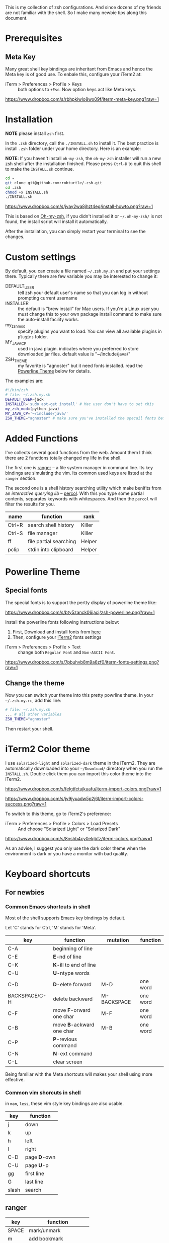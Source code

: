 This is my collection of zsh configurations. And since dozens of my friends are not familiar
with the shell. So I make many newbie tips along this document.

* Prerequisites
** Meta Key
Many great shell key bindings are inheritant from Emacs and hence the Meta key is of good use.
To enbale this, configure your iTerm2 at:

- iTerm > Preferences > Profile > Keys :: both options to =+Esc=. Now option keys act like Meta keys.

[[https://www.dropbox.com/s/rbhpkiwlo8wx09f/iterm-meta-key.png?raw=1][https://www.dropbox.com/s/rbhpkiwlo8wx09f/iterm-meta-key.png?raw=1]]

* Installation

*NOTE* please install =zsh= first.

In the =.zsh= directory, call the =./INSTALL.sh= to install it. The best practice is
install =.zsh= folder under your home directory. Here is an example:

*NOTE*: If you haven't install =oh-my-zsh=, the =oh-my-zsh= installer will run a new
zsh shell after the installation finished. Please press =Ctrl-D= to quit this shell to
make the =INSTALL.sh= continue.

#+header: :tangle yes
#+BEGIN_SRC sh
  cd ~
  git clone git@github.com:robturtle/.zsh.git
  cd .zsh
  chmod +x INSTALL.sh
  ./INSTALL.sh
#+END_SRC

[[https://www.dropbox.com/s/jvay2wa8jhzt4eg/install-howto.png?raw=1][https://www.dropbox.com/s/jvay2wa8jhzt4eg/install-howto.png?raw=1]]

This is based on [[https://github.com/robbyrussell/oh-my-zsh][Oh-my-zsh]], if you didn't installed it or =~/.oh-my-zsh/= is not found,
the install script will install it automatically.

After the installation, you can simply restart your terminal to see the changes.

* Custom settings
By default, you can create a file named =~/.zsh.my.sh= and put your settings there. Typically
there are few variable you may be interested to change it:

- DEFAULT_USER :: tell zsh your default user's name so that you can log in without prompting current username
- INSTALLER :: the default is "brew install" for Mac users. If you're a Linux user you must change this to
               your own package install command to make sure the auto-install facility works.
- my_zsh_mod :: specify plugins you want to load. You can view all available plugins in =plugins= folder.
- MY_JAVA_CP :: used in java plugin. indicates where you preferred to store downloaded jar files.
            default value is "~/include/java/"
- ZSH_THEME :: my favorite is "agnoster" but it need fonts installed. read the [[https://github.com/robturtle/.zsh#powerline-theme][Powerline Theme]] below for details.


The examples are:

#+header: :tangle yes
#+BEGIN_SRC sh
  #!/bin/zsh
  # file: ~/.zsh.my.sh
  DEFAULT_USER=jack
  INSTALLER='sudo apt-get install' # Mac user don't have to set this
  my_zsh_mod=(python java)
  MY_JAVA_CP='~/include/java/'
  ZSH_THEME="agnoster" # make sure you've installed the specail fonts before setting it
#+END_SRC

* Added Functions

I've collects several good functions from the web. Amount them I think there are 2 functions
totally changed my life in the shell.

The first one is [[http://ranger.nongnu.org/][ranger]] -- a file system manager in command line. Its key bindings are
simulating the vim. Its common used keys are listed at the =ranger= section.

The second one is a shell history searching utility which make benifits from an /interactive querying lib/
-- [[https://github.com/mooz/percol][percol]]. With this you type some partial contents, separates keywords with whitespaces. And then the
=percol= will filter the results for you.

| name   | function               | rank   |
|--------+------------------------+--------|
| Ctrl+R | search shell history   | Killer |
| Ctrl-S | file manager           | Killer |
| ff     | file partial searching | Helper |
| pclip  | stdin into clipboard   | Helper |

* Powerline Theme
** Special fonts
The special fonts is to support the pertty display of powerline theme like:

[[https://www.dropbox.com/s/bty5zanck06jacj/zsh-powerline.png?raw=1][https://www.dropbox.com/s/bty5zanck06jacj/zsh-powerline.png?raw=1]]

Install the powerline fonts following instructions below:

1. First, Download and install fonts from [[https://github.com/powerline/fonts/][here]]
2. Then, configure your [[https://www.iterm2.com/][iTerm2]] fonts settings

- iTerm > Preferences > Profile > Text :: change both =Regular Font= and =Non-ASCII Font=.

[[https://www.dropbox.com/s/7pbuhvb8m9a6zf0/iterm-fonts-settings.png?raw=1][https://www.dropbox.com/s/7pbuhvb8m9a6zf0/iterm-fonts-settings.png?raw=1]]

** Change the theme
Now you can switch your theme into this pretty powrline theme. In your =~/.zsh.my.rc=, add
this line:

#+header: :tangle yes
#+BEGIN_SRC sh
  # file: ~/.zsh.my.sh
  ... # all other variables
  ZSH_THEME="agnoster"
#+END_SRC

Then restart your shell.

* iTerm2 Color theme
I use =solarized-light= and =solarized-dark= theme in the iTerm2. They are automatically
downloaded into your =~/Download/= directory when you run the =INSTALL.sh=. Double click
them you can import this color theme into the iTerm2.

[[https://www.dropbox.com/s/felgtfctujkuafu/iterm-import-colors.png?raw=1][https://www.dropbox.com/s/felgtfctujkuafu/iterm-import-colors.png?raw=1]]

[[https://www.dropbox.com/s/jv9jyuadw5p2j6l/iterm-import-colors-success.png?raw=1][https://www.dropbox.com/s/jv9jyuadw5p2j6l/iterm-import-colors-success.png?raw=1]]

To switch to this theme, go to iTerm2's preference:

- iTerm > Preferences > Profile > Colors > Load Presets :: And choose "Solarized Light" or "Solarized Dark"

[[https://www.dropbox.com/s/8nshb4cy0ekjbfz/iterm-colors.png?raw=1][https://www.dropbox.com/s/8nshb4cy0ekjbfz/iterm-colors.png?raw=1]]

As an advise, I suggest you only use the dark color theme when the environment is dark or you have a
monitor with bad quality.

* Keyboard shortcuts
** For newbies

*** Common Emacs shortcuts in shell

 Most of the shell supports Emacs key bindings by default.

 Let 'C' stands for Ctrl, 'M' stands for 'Meta'.

 | key           | function                  | mutation    | function |
 |---------------+---------------------------+-------------+----------|
 | C-A           | beginning of line         |             |          |
 | C-E           | *E*-nd of line            |             |          |
 | C-K           | *K*-ill to end of line    |             |          |
 | C-U           | *U*-ntype words           |             |          |
 | C-D           | *D*-elete forward         | M-D         | one word |
 | BACKSPACE/C-H | delete backward           | M-BACKSPACE | one word |
 | C-F           | move *F*-orward one char  | M-F         | one word |
 | C-B           | move *B*-ackward one char | M-B         | one word |
 | C-P           | *P*-revious command       |             |          |
 | C-N           | *N*-ext command           |             |          |
 | C-L           | clear screen              |             |          |

 Being familiar with the Meta shortcuts will makes your shell using more effective.

*** Common vim shorcuts in shell

 in =man=, =less=, these vim style key bindings are also usable.

 | key     | function     |
 |---------+--------------|
 | j       | down         |
 | k       | up           |
 | h       | left         |
 | l       | right        |
 | C-D     | page *D*-own |
 | C-U     | page *U*-p   |
 | gg      | first line   |
 | G       | last line    |
 | slash   | search       |

** ranger

 | key     | function                 |
 |---------+--------------------------|
 | SPACE   | mark/unmark              |
 | m       | add bookmark             |
 | `       | goto bookmark            |
 | j/k/h/l | navigates                |
 | yy      | copy marked files        |
 | dd      | cut marked files         |
 | pp      | paste                    |
 | :delete | delete marked files      |
 | :mkdir  | make directory           |
 | zh      | toggle show hidden files |
 | q       | quit                     |

** git
 | name    | function                  | rank   |
 |---------+---------------------------+--------|
 | gitkall | show all branches in gitk | Helper |
